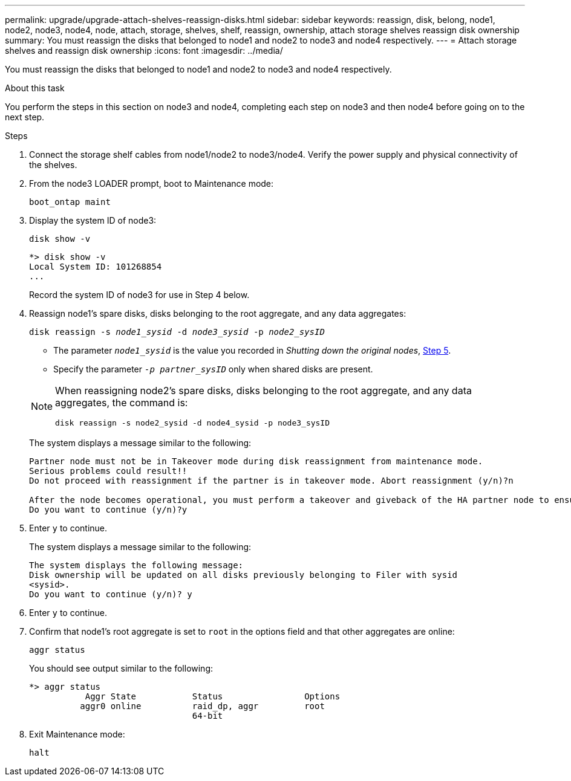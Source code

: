 ---
permalink: upgrade/upgrade-attach-shelves-reassign-disks.html
sidebar: sidebar
keywords: reassign, disk, belong, node1, node2, node3, node4, node, attach, storage, shelves, shelf, reassign, ownership, attach storage shelves reassign disk ownership
summary: You must reassign the disks that belonged to node1 and node2 to node3 and node4 respectively.
---
= Attach storage shelves and reassign disk ownership
:icons: font
:imagesdir: ../media/

[.lead]
You must reassign the disks that belonged to node1 and node2 to node3 and node4 respectively.

.About this task

You perform the steps in this section on node3 and node4, completing each step on node3 and then node4 before going on to the next step.

.Steps
. Connect the storage shelf cables from node1/node2 to node3/node4. Verify the power supply and physical connectivity of the shelves.
. From the node3 LOADER prompt, boot to Maintenance mode:
+
`boot_ontap maint`
. Display the system ID of node3:
+
`disk show -v`
+
----
*> disk show -v
Local System ID: 101268854
...
----
+
Record the system ID of node3 for use in Step 4 below.

. Reassign node1's spare disks, disks belonging to the root aggregate, and any data aggregates:
+
`disk reassign -s _node1_sysid_ -d _node3_sysid_ -p _node2_sysID_`
+
--
** The parameter `_node1_sysid_` is the value you recorded in  _Shutting down the original nodes_, link:upgrade-shutdown-remove-original-nodes.html#shutdown_node_step5[Step 5].
** Specify the parameter `_-p partner_sysID_` only when shared disks are present.

[NOTE]
====
When reassigning node2's spare disks, disks belonging to the root aggregate, and any data aggregates, the command is:

`disk reassign -s node2_sysid -d node4_sysid -p node3_sysID`
====
--
+
The system displays a message similar to the following:
+
----
Partner node must not be in Takeover mode during disk reassignment from maintenance mode.
Serious problems could result!!
Do not proceed with reassignment if the partner is in takeover mode. Abort reassignment (y/n)?n

After the node becomes operational, you must perform a takeover and giveback of the HA partner node to ensure disk reassignment is successful.
Do you want to continue (y/n)?y
----
. Enter `y` to continue.
+
The system displays a message similar to the following:
+
----
The system displays the following message:
Disk ownership will be updated on all disks previously belonging to Filer with sysid
<sysid>.
Do you want to continue (y/n)? y
----

. Enter `y` to continue.
. Confirm that node1's root aggregate is set to `root` in the options field and that other aggregates are online:
+
`aggr status`
+
You should see output similar to the following:
+
----
*> aggr status
           Aggr State           Status                Options
          aggr0 online          raid_dp, aggr         root
                                64-bit
----

. Exit Maintenance mode:
+
`halt`

// Clean-up, 2022-03-09
